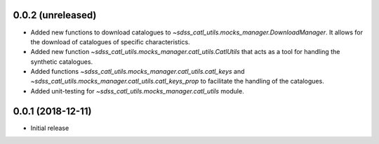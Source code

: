 0.0.2 (unreleased)
-----------------------

- Added new functions to download catalogues to
  `~sdss_catl_utils.mocks_manager.DownloadManager`. It allows for
  the download of catalogues of specific characteristics.
- Added new function `~sdss_catl_utils.mocks_manager.catl_utils.CatlUtils`
  that acts as a tool for handling the synthetic catalogues.
- Added functions `~sdss_catl_utils.mocks_manager.catl_utils.catl_keys` and
  `~sdss_catl_utils.mocks_manager.catl_utils.catl_keys_prop` to facilitate
  the handling of the catalogues.
- Added unit-testing for `~sdss_catl_utils.mocks_manager.catl_utils` module.

0.0.1 (2018-12-11)
-----------------------

- Initial release